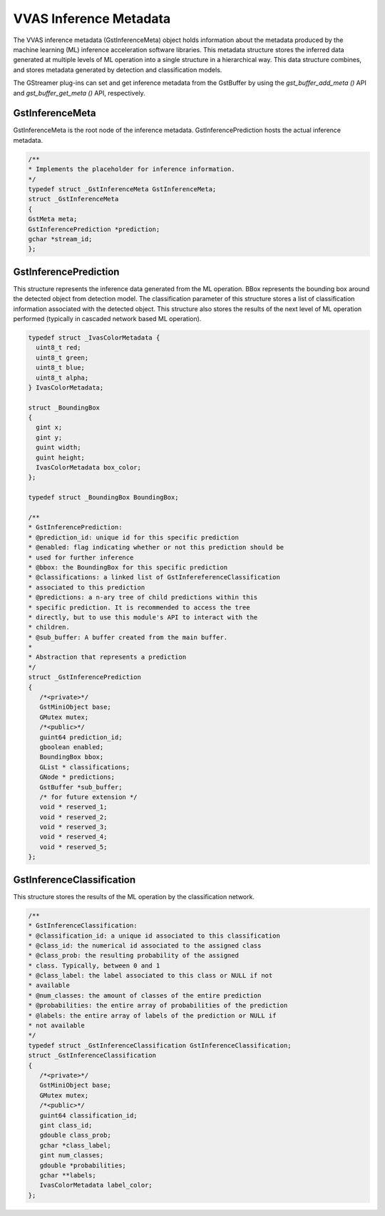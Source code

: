 ..
   Copyright 2021 Xilinx, Inc.

   Licensed under the Apache License, Version 2.0 (the "License");
   you may not use this file except in compliance with the License.
   You may obtain a copy of the License at

       http://www.apache.org/licenses/LICENSE-2.0

   Unless required by applicable law or agreed to in writing, software
   distributed under the License is distributed on an "AS IS" BASIS,
   WITHOUT WARRANTIES OR CONDITIONS OF ANY KIND, either express or implied.
   See the License for the specific language governing permissions and
   limitations under the License.

***********************
VVAS Inference Metadata
***********************

The VVAS inference metadata (GstInferenceMeta) object holds information about the metadata produced by the machine learning (ML) inference acceleration software libraries. This metadata structure stores the inferred data generated at multiple levels of ML operation into a single structure in a hierarchical way. This data structure combines, and stores metadata generated by detection and classification models.

The GStreamer plug-ins can set and get inference metadata from the GstBuffer by using the `gst_buffer_add_meta ()` API and `gst_buffer_get_meta ()` API, respectively.

~~~~~~~~~~~~~~~~
GstInferenceMeta
~~~~~~~~~~~~~~~~                

GstInferenceMeta is the root node of the inference metadata. GstInferencePrediction hosts the actual inference metadata.

.. code-block::

      /**
      * Implements the placeholder for inference information.
      */
      typedef struct _GstInferenceMeta GstInferenceMeta;
      struct _GstInferenceMeta
      {
      GstMeta meta;
      GstInferencePrediction *prediction;
      gchar *stream_id;
      };

~~~~~~~~~~~~~~~~~~~~~~
GstInferencePrediction
~~~~~~~~~~~~~~~~~~~~~~                      

This structure represents the inference data generated from the ML operation. BBox represents the bounding box around the detected object from detection model. The classification parameter of this structure stores a list of classification information associated with the detected object. This structure also stores the results of the next level of ML operation performed (typically in cascaded network based ML operation).

.. code-block::

      typedef struct _IvasColorMetadata {
        uint8_t red;
        uint8_t green;
        uint8_t blue;
        uint8_t alpha;
      } IvasColorMetadata;

      struct _BoundingBox
      {
        gint x;
        gint y;
        guint width;
        guint height;
        IvasColorMetadata box_color;
      };

      typedef struct _BoundingBox BoundingBox;

      /**
      * GstInferencePrediction:
      * @prediction_id: unique id for this specific prediction
      * @enabled: flag indicating whether or not this prediction should be
      * used for further inference
      * @bbox: the BoundingBox for this specific prediction
      * @classifications: a linked list of GstInfereferenceClassification
      * associated to this prediction
      * @predictions: a n-ary tree of child predictions within this
      * specific prediction. It is recommended to access the tree
      * directly, but to use this module's API to interact with the
      * children.
      * @sub_buffer: A buffer created from the main buffer.
      *
      * Abstraction that represents a prediction
      */
      struct _GstInferencePrediction
      {
         /*<private>*/
         GstMiniObject base;
         GMutex mutex;
         /*<public>*/
         guint64 prediction_id;
         gboolean enabled;
         BoundingBox bbox;
         GList * classifications;
         GNode * predictions;
         GstBuffer *sub_buffer;
         /* for future extension */
         void * reserved_1;
         void * reserved_2;
         void * reserved_3;
         void * reserved_4;
         void * reserved_5;
      };

~~~~~~~~~~~~~~~~~~~~~~~~~~
GstInferenceClassification
~~~~~~~~~~~~~~~~~~~~~~~~~~                          

This structure stores the results of the ML operation by the classification network.

.. code-block::

      /**
      * GstInferenceClassification:
      * @classification_id: a unique id associated to this classification
      * @class_id: the numerical id associated to the assigned class
      * @class_prob: the resulting probability of the assigned
      * class. Typically, between 0 and 1
      * @class_label: the label associated to this class or NULL if not
      * available
      * @num_classes: the amount of classes of the entire prediction
      * @probabilities: the entire array of probabilities of the prediction
      * @labels: the entire array of labels of the prediction or NULL if
      * not available
      */
      typedef struct _GstInferenceClassification GstInferenceClassification;
      struct _GstInferenceClassification
      {
         /*<private>*/
         GstMiniObject base;
         GMutex mutex;
         /*<public>*/
         guint64 classification_id;
         gint class_id;
         gdouble class_prob;
         gchar *class_label;
         gint num_classes;
         gdouble *probabilities;
         gchar **labels;
         IvasColorMetadata label_color;
      };

   
